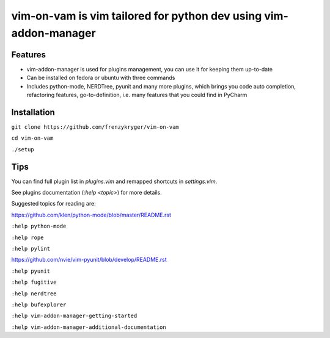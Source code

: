 vim-on-vam is vim tailored for python dev using vim-addon-manager
#################################################################


Features
========

* vim-addon-manager is used for plugins management, you can use it for keeping them up-to-date

* Can be installed on fedora or ubuntu with three commands

* Includes python-mode, NERDTree, pyunit and many more plugins, which brings you code auto completion, refactoring features, go-to-definition, i.e. many features that you could find in PyCharm


Installation
============= 

``git clone https://github.com/frenzykryger/vim-on-vam``

``cd vim-on-vam``

``./setup``


Tips
====

You can find full plugin list in `plugins.vim` and remapped shortcuts in `settings.vim`.

See plugins documentation (`:help <topic>`) for more details.

Suggested topics for reading are:

https://github.com/klen/python-mode/blob/master/README.rst

``:help python-mode``

``:help rope``

``:help pylint``

https://github.com/nvie/vim-pyunit/blob/develop/README.rst

``:help pyunit``

``:help fugitive``

``:help nerdtree``

``:help bufexplorer``

``:help vim-addon-manager-getting-started``

``:help vim-addon-manager-additional-documentation``
